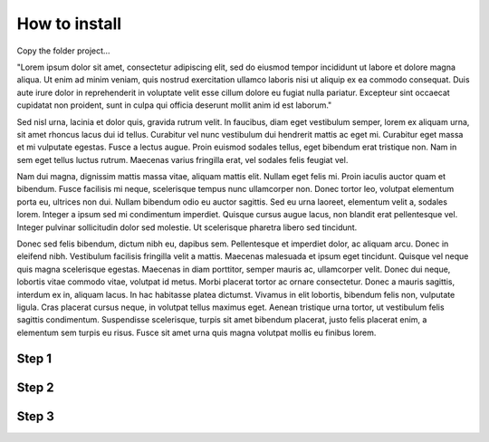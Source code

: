 
.. _h131f586a50795a4822677d4166231766:

How to install
##############

Copy the folder project…

"Lorem ipsum dolor sit amet, consectetur adipiscing elit, sed do eiusmod tempor incididunt ut labore et dolore magna aliqua. Ut enim ad minim veniam, quis nostrud exercitation ullamco laboris nisi ut aliquip ex ea commodo consequat. Duis aute irure dolor in reprehenderit in voluptate velit esse cillum dolore eu fugiat nulla pariatur. Excepteur sint occaecat cupidatat non proident, sunt in culpa qui officia deserunt mollit anim id est laborum."

Sed nisl urna, lacinia et dolor quis, gravida rutrum velit. In faucibus, diam eget vestibulum semper, lorem ex aliquam urna, sit amet rhoncus lacus dui id tellus. Curabitur vel nunc vestibulum dui hendrerit mattis ac eget mi. Curabitur eget massa et mi vulputate egestas. Fusce a lectus augue. Proin euismod sodales tellus, eget bibendum erat tristique non. Nam in sem eget tellus luctus rutrum. Maecenas varius fringilla erat, vel sodales felis feugiat vel.

Nam dui magna, dignissim mattis massa vitae, aliquam mattis elit. Nullam eget felis mi. Proin iaculis auctor quam et bibendum. Fusce facilisis mi neque, scelerisque tempus nunc ullamcorper non. Donec tortor leo, volutpat elementum porta eu, ultrices non dui. Nullam bibendum odio eu auctor sagittis. Sed eu urna laoreet, elementum velit a, sodales lorem. Integer a ipsum sed mi condimentum imperdiet. Quisque cursus augue lacus, non blandit erat pellentesque vel. Integer pulvinar sollicitudin dolor sed molestie. Ut scelerisque pharetra libero sed tincidunt.

Donec sed felis bibendum, dictum nibh eu, dapibus sem. Pellentesque et imperdiet dolor, ac aliquam arcu. Donec in eleifend nibh. Vestibulum facilisis fringilla velit a mattis. Maecenas malesuada et ipsum eget tincidunt. Quisque vel neque quis magna scelerisque egestas. Maecenas in diam porttitor, semper mauris ac, ullamcorper velit. Donec dui neque, lobortis vitae commodo vitae, volutpat id metus. Morbi placerat tortor ac ornare consectetur. Donec a mauris sagittis, interdum ex in, aliquam lacus. In hac habitasse platea dictumst. Vivamus in elit lobortis, bibendum felis non, vulputate ligula. Cras placerat cursus neque, in volutpat tellus maximus eget. Aenean tristique urna tortor, ut vestibulum felis sagittis condimentum. Suspendisse scelerisque, turpis sit amet bibendum placerat, justo felis placerat enim, a elementum sem turpis eu risus. Fusce sit amet urna quis magna volutpat mollis eu finibus lorem.

.. _h6f4a225b2940695663301c471fc547f:

Step 1
^^^^^^

.. _h1d1a2f284b7618573f77713674f2e64:

Step 2
^^^^^^

\ |IMG1|\ 

.. _h2d5c1c26423e12162cd576933751b27:

Step 3
^^^^^^


.. bottom of content

.. |IMG1| image:: static/install_1.png
   :height: 57 px
   :width: 601 px
